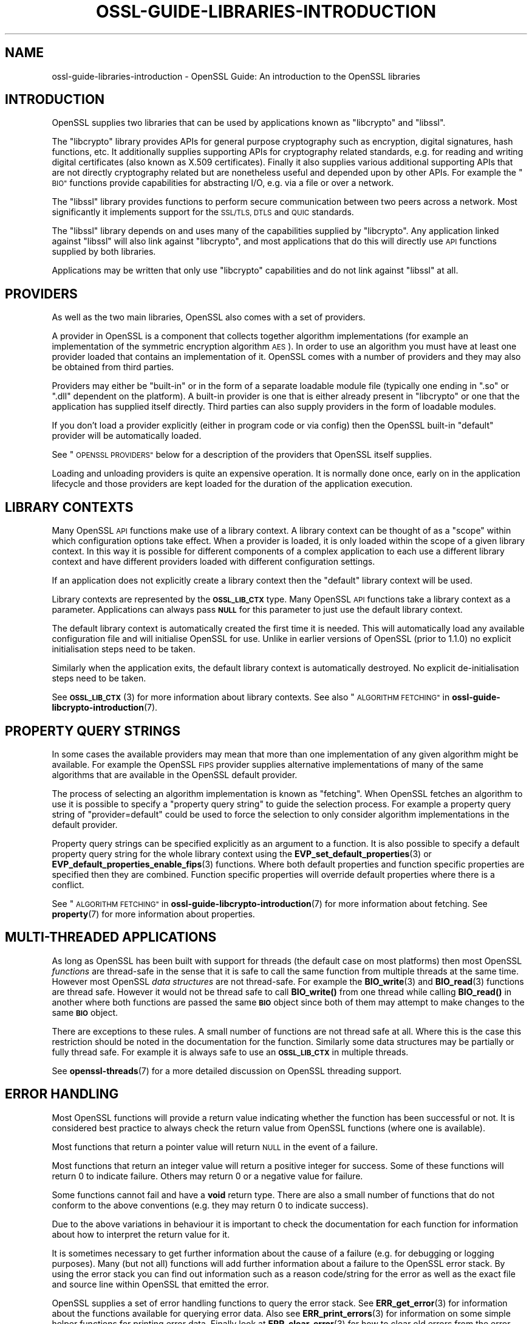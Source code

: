 .\" Automatically generated by Pod::Man 4.14 (Pod::Simple 3.42)
.\"
.\" Standard preamble:
.\" ========================================================================
.de Sp \" Vertical space (when we can't use .PP)
.if t .sp .5v
.if n .sp
..
.de Vb \" Begin verbatim text
.ft CW
.nf
.ne \\$1
..
.de Ve \" End verbatim text
.ft R
.fi
..
.\" Set up some character translations and predefined strings.  \*(-- will
.\" give an unbreakable dash, \*(PI will give pi, \*(L" will give a left
.\" double quote, and \*(R" will give a right double quote.  \*(C+ will
.\" give a nicer C++.  Capital omega is used to do unbreakable dashes and
.\" therefore won't be available.  \*(C` and \*(C' expand to `' in nroff,
.\" nothing in troff, for use with C<>.
.tr \(*W-
.ds C+ C\v'-.1v'\h'-1p'\s-2+\h'-1p'+\s0\v'.1v'\h'-1p'
.ie n \{\
.    ds -- \(*W-
.    ds PI pi
.    if (\n(.H=4u)&(1m=24u) .ds -- \(*W\h'-12u'\(*W\h'-12u'-\" diablo 10 pitch
.    if (\n(.H=4u)&(1m=20u) .ds -- \(*W\h'-12u'\(*W\h'-8u'-\"  diablo 12 pitch
.    ds L" ""
.    ds R" ""
.    ds C` ""
.    ds C' ""
'br\}
.el\{\
.    ds -- \|\(em\|
.    ds PI \(*p
.    ds L" ``
.    ds R" ''
.    ds C`
.    ds C'
'br\}
.\"
.\" Escape single quotes in literal strings from groff's Unicode transform.
.ie \n(.g .ds Aq \(aq
.el       .ds Aq '
.\"
.\" If the F register is >0, we'll generate index entries on stderr for
.\" titles (.TH), headers (.SH), subsections (.SS), items (.Ip), and index
.\" entries marked with X<> in POD.  Of course, you'll have to process the
.\" output yourself in some meaningful fashion.
.\"
.\" Avoid warning from groff about undefined register 'F'.
.de IX
..
.nr rF 0
.if \n(.g .if rF .nr rF 1
.if (\n(rF:(\n(.g==0)) \{\
.    if \nF \{\
.        de IX
.        tm Index:\\$1\t\\n%\t"\\$2"
..
.        if !\nF==2 \{\
.            nr % 0
.            nr F 2
.        \}
.    \}
.\}
.rr rF
.\"
.\" Accent mark definitions (@(#)ms.acc 1.5 88/02/08 SMI; from UCB 4.2).
.\" Fear.  Run.  Save yourself.  No user-serviceable parts.
.    \" fudge factors for nroff and troff
.if n \{\
.    ds #H 0
.    ds #V .8m
.    ds #F .3m
.    ds #[ \f1
.    ds #] \fP
.\}
.if t \{\
.    ds #H ((1u-(\\\\n(.fu%2u))*.13m)
.    ds #V .6m
.    ds #F 0
.    ds #[ \&
.    ds #] \&
.\}
.    \" simple accents for nroff and troff
.if n \{\
.    ds ' \&
.    ds ` \&
.    ds ^ \&
.    ds , \&
.    ds ~ ~
.    ds /
.\}
.if t \{\
.    ds ' \\k:\h'-(\\n(.wu*8/10-\*(#H)'\'\h"|\\n:u"
.    ds ` \\k:\h'-(\\n(.wu*8/10-\*(#H)'\`\h'|\\n:u'
.    ds ^ \\k:\h'-(\\n(.wu*10/11-\*(#H)'^\h'|\\n:u'
.    ds , \\k:\h'-(\\n(.wu*8/10)',\h'|\\n:u'
.    ds ~ \\k:\h'-(\\n(.wu-\*(#H-.1m)'~\h'|\\n:u'
.    ds / \\k:\h'-(\\n(.wu*8/10-\*(#H)'\z\(sl\h'|\\n:u'
.\}
.    \" troff and (daisy-wheel) nroff accents
.ds : \\k:\h'-(\\n(.wu*8/10-\*(#H+.1m+\*(#F)'\v'-\*(#V'\z.\h'.2m+\*(#F'.\h'|\\n:u'\v'\*(#V'
.ds 8 \h'\*(#H'\(*b\h'-\*(#H'
.ds o \\k:\h'-(\\n(.wu+\w'\(de'u-\*(#H)/2u'\v'-.3n'\*(#[\z\(de\v'.3n'\h'|\\n:u'\*(#]
.ds d- \h'\*(#H'\(pd\h'-\w'~'u'\v'-.25m'\f2\(hy\fP\v'.25m'\h'-\*(#H'
.ds D- D\\k:\h'-\w'D'u'\v'-.11m'\z\(hy\v'.11m'\h'|\\n:u'
.ds th \*(#[\v'.3m'\s+1I\s-1\v'-.3m'\h'-(\w'I'u*2/3)'\s-1o\s+1\*(#]
.ds Th \*(#[\s+2I\s-2\h'-\w'I'u*3/5'\v'-.3m'o\v'.3m'\*(#]
.ds ae a\h'-(\w'a'u*4/10)'e
.ds Ae A\h'-(\w'A'u*4/10)'E
.    \" corrections for vroff
.if v .ds ~ \\k:\h'-(\\n(.wu*9/10-\*(#H)'\s-2\u~\d\s+2\h'|\\n:u'
.if v .ds ^ \\k:\h'-(\\n(.wu*10/11-\*(#H)'\v'-.4m'^\v'.4m'\h'|\\n:u'
.    \" for low resolution devices (crt and lpr)
.if \n(.H>23 .if \n(.V>19 \
\{\
.    ds : e
.    ds 8 ss
.    ds o a
.    ds d- d\h'-1'\(ga
.    ds D- D\h'-1'\(hy
.    ds th \o'bp'
.    ds Th \o'LP'
.    ds ae ae
.    ds Ae AE
.\}
.rm #[ #] #H #V #F C
.\" ========================================================================
.\"
.IX Title "OSSL-GUIDE-LIBRARIES-INTRODUCTION 7ossl"
.TH OSSL-GUIDE-LIBRARIES-INTRODUCTION 7ossl "2024-04-09" "3.3.0" "OpenSSL"
.\" For nroff, turn off justification.  Always turn off hyphenation; it makes
.\" way too many mistakes in technical documents.
.if n .ad l
.nh
.SH "NAME"
ossl\-guide\-libraries\-introduction
\&\- OpenSSL Guide: An introduction to the OpenSSL libraries
.SH "INTRODUCTION"
.IX Header "INTRODUCTION"
OpenSSL supplies two libraries that can be used by applications known as
\&\f(CW\*(C`libcrypto\*(C'\fR and \f(CW\*(C`libssl\*(C'\fR.
.PP
The \f(CW\*(C`libcrypto\*(C'\fR library provides APIs for general purpose cryptography such as
encryption, digital signatures, hash functions, etc. It additionally supplies
supporting APIs for cryptography related standards, e.g. for reading and writing
digital certificates (also known as X.509 certificates). Finally it also
supplies various additional supporting APIs that are not directly cryptography
related but are nonetheless useful and depended upon by other APIs. For
example the \*(L"\s-1BIO\*(R"\s0 functions provide capabilities for abstracting I/O, e.g. via a
file or over a network.
.PP
The \f(CW\*(C`libssl\*(C'\fR library provides functions to perform secure communication between
two peers across a network. Most significantly it implements support for the
\&\s-1SSL/TLS, DTLS\s0 and \s-1QUIC\s0 standards.
.PP
The \f(CW\*(C`libssl\*(C'\fR library depends on and uses many of the capabilities supplied by
\&\f(CW\*(C`libcrypto\*(C'\fR. Any application linked against \f(CW\*(C`libssl\*(C'\fR will also link against
\&\f(CW\*(C`libcrypto\*(C'\fR, and most applications that do this will directly use \s-1API\s0 functions
supplied by both libraries.
.PP
Applications may be written that only use \f(CW\*(C`libcrypto\*(C'\fR capabilities and do not
link against \f(CW\*(C`libssl\*(C'\fR at all.
.SH "PROVIDERS"
.IX Header "PROVIDERS"
As well as the two main libraries, OpenSSL also comes with a set of providers.
.PP
A provider in OpenSSL is a component that collects together algorithm
implementations (for example an implementation of the symmetric encryption
algorithm \s-1AES\s0). In order to use an algorithm you must have at least one
provider loaded that contains an implementation of it. OpenSSL comes with a
number of providers and they may also be obtained from third parties.
.PP
Providers may either be \*(L"built-in\*(R" or in the form of a separate loadable module
file (typically one ending in \*(L".so\*(R" or \*(L".dll\*(R" dependent on the platform). A
built-in provider is one that is either already present in \f(CW\*(C`libcrypto\*(C'\fR or one
that the application has supplied itself directly. Third parties can also supply
providers in the form of loadable modules.
.PP
If you don't load a provider explicitly (either in program code or via config)
then the OpenSSL built-in \*(L"default\*(R" provider will be automatically loaded.
.PP
See \*(L"\s-1OPENSSL PROVIDERS\*(R"\s0 below for a description of the providers that OpenSSL
itself supplies.
.PP
Loading and unloading providers is quite an expensive operation. It is normally
done once, early on in the application lifecycle and those providers are kept
loaded for the duration of the application execution.
.SH "LIBRARY CONTEXTS"
.IX Header "LIBRARY CONTEXTS"
Many OpenSSL \s-1API\s0 functions make use of a library context. A library context can
be thought of as a \*(L"scope\*(R" within which configuration options take effect. When
a provider is loaded, it is only loaded within the scope of a given library
context. In this way it is possible for different components of a complex
application to each use a different library context and have different providers
loaded with different configuration settings.
.PP
If an application does not explicitly create a library context then the
\&\*(L"default\*(R" library context will be used.
.PP
Library contexts are represented by the \fB\s-1OSSL_LIB_CTX\s0\fR type. Many OpenSSL \s-1API\s0
functions take a library context as a parameter. Applications can always pass
\&\fB\s-1NULL\s0\fR for this parameter to just use the default library context.
.PP
The default library context is automatically created the first time it is
needed. This will automatically load any available configuration file and will
initialise OpenSSL for use. Unlike in earlier versions of OpenSSL (prior to
1.1.0) no explicit initialisation steps need to be taken.
.PP
Similarly when the application exits, the default library context is
automatically destroyed. No explicit de-initialisation steps need to be taken.
.PP
See \s-1\fBOSSL_LIB_CTX\s0\fR\|(3) for more information about library contexts.
See also \*(L"\s-1ALGORITHM FETCHING\*(R"\s0 in \fBossl\-guide\-libcrypto\-introduction\fR\|(7).
.SH "PROPERTY QUERY STRINGS"
.IX Header "PROPERTY QUERY STRINGS"
In some cases the available providers may mean that more than one implementation
of any given algorithm might be available. For example the OpenSSL \s-1FIPS\s0 provider
supplies alternative implementations of many of the same algorithms that are
available in the OpenSSL default provider.
.PP
The process of selecting an algorithm implementation is known as \*(L"fetching\*(R".
When OpenSSL fetches an algorithm to use it is possible to specify a \*(L"property
query string\*(R" to guide the selection process. For example a property query
string of \*(L"provider=default\*(R" could be used to force the selection to only
consider algorithm implementations in the default provider.
.PP
Property query strings can be specified explicitly as an argument to a function.
It is also possible to specify a default property query string for the whole
library context using the \fBEVP_set_default_properties\fR\|(3) or
\&\fBEVP_default_properties_enable_fips\fR\|(3) functions. Where both
default properties and function specific properties are specified then they are
combined. Function specific properties will override default properties where
there is a conflict.
.PP
See \*(L"\s-1ALGORITHM FETCHING\*(R"\s0 in \fBossl\-guide\-libcrypto\-introduction\fR\|(7) for more
information about fetching. See \fBproperty\fR\|(7) for more information about
properties.
.SH "MULTI-THREADED APPLICATIONS"
.IX Header "MULTI-THREADED APPLICATIONS"
As long as OpenSSL has been built with support for threads (the default case
on most platforms) then most OpenSSL \fIfunctions\fR are thread-safe in the sense
that it is safe to call the same function from multiple threads at the same
time. However most OpenSSL \fIdata structures\fR are not thread-safe. For example
the \fBBIO_write\fR\|(3) and \fBBIO_read\fR\|(3) functions are thread safe. However it
would not be thread safe to call \fBBIO_write()\fR from one thread while calling
\&\fBBIO_read()\fR in another where both functions are passed the same \fB\s-1BIO\s0\fR object
since both of them may attempt to make changes to the same \fB\s-1BIO\s0\fR object.
.PP
There are exceptions to these rules. A small number of functions are not thread
safe at all. Where this is the case this restriction should be noted in the
documentation for the function. Similarly some data structures may be partially
or fully thread safe. For example it is always safe to use an \fB\s-1OSSL_LIB_CTX\s0\fR in
multiple threads.
.PP
See \fBopenssl\-threads\fR\|(7) for a more detailed discussion on OpenSSL threading
support.
.SH "ERROR HANDLING"
.IX Header "ERROR HANDLING"
Most OpenSSL functions will provide a return value indicating whether the
function has been successful or not. It is considered best practice to always
check the return value from OpenSSL functions (where one is available).
.PP
Most functions that return a pointer value will return \s-1NULL\s0 in the event of a
failure.
.PP
Most functions that return an integer value will return a positive integer for
success. Some of these functions will return 0 to indicate failure. Others may
return 0 or a negative value for failure.
.PP
Some functions cannot fail and have a \fBvoid\fR return type. There are also a
small number of functions that do not conform to the above conventions (e.g.
they may return 0 to indicate success).
.PP
Due to the above variations in behaviour it is important to check the
documentation for each function for information about how to interpret the
return value for it.
.PP
It is sometimes necessary to get further information about the cause of a
failure (e.g. for debugging or logging purposes). Many (but not all) functions
will add further information about a failure to the OpenSSL error stack. By
using the error stack you can find out information such as a reason code/string
for the error as well as the exact file and source line within OpenSSL that
emitted the error.
.PP
OpenSSL supplies a set of error handling functions to query the error stack. See
\&\fBERR_get_error\fR\|(3) for information about the functions available for querying
error data. Also see \fBERR_print_errors\fR\|(3) for information on some simple
helper functions for printing error data. Finally look at \fBERR_clear_error\fR\|(3)
for how to clear old errors from the error stack.
.SH "OPENSSL PROVIDERS"
.IX Header "OPENSSL PROVIDERS"
OpenSSL comes with a set of providers.
.PP
The algorithms available in each of these providers may vary due to build time
configuration options. The \fBopenssl\-list\fR\|(1) command can be used to list the
currently available algorithms.
.PP
The names of the algorithms shown from \fBopenssl\-list\fR\|(1) can be used as an
algorithm identifier to the appropriate fetching function. Also see the provider
specific manual pages linked below for further details about using the
algorithms available in each of the providers.
.PP
As well as the OpenSSL providers third parties can also implement providers.
For information on writing a provider see \fBprovider\fR\|(7).
.SS "Default provider"
.IX Subsection "Default provider"
The default provider is built-in as part of the \fIlibcrypto\fR library and
contains all of the most commonly used algorithm implementations. Should it be
needed (if other providers are loaded and offer implementations of the same
algorithms), the property query string \*(L"provider=default\*(R" can be used as a
search criterion for these implementations.  The default provider includes all
of the functionality in the base provider below.
.PP
If you don't load any providers at all then the \*(L"default\*(R" provider will be
automatically loaded. If you explicitly load any provider then the \*(L"default\*(R"
provider would also need to be explicitly loaded if it is required.
.PP
See \fBOSSL_PROVIDER\-default\fR\|(7).
.SS "Base provider"
.IX Subsection "Base provider"
The base provider is built in as part of the \fIlibcrypto\fR library and contains
algorithm implementations for encoding and decoding of OpenSSL keys.
Should it be needed (if other providers are loaded and offer
implementations of the same algorithms), the property query string
\&\*(L"provider=base\*(R" can be used as a search criterion for these implementations.
Some encoding and decoding algorithm implementations are not \s-1FIPS\s0 algorithm
implementations in themselves but support algorithms from the \s-1FIPS\s0 provider and
are allowed for use in \*(L"\s-1FIPS\s0 mode\*(R". The property query string \*(L"fips=yes\*(R" can be
used to select such algorithms.
.PP
See \fBOSSL_PROVIDER\-base\fR\|(7).
.SS "\s-1FIPS\s0 provider"
.IX Subsection "FIPS provider"
The \s-1FIPS\s0 provider is a dynamically loadable module, and must therefore
be loaded explicitly, either in code or through OpenSSL configuration
(see \fBconfig\fR\|(5)). It contains algorithm implementations that have been
validated according to \s-1FIPS\s0 standards. Should it be needed (if other
providers are loaded and offer implementations of the same algorithms), the
property query string \*(L"provider=fips\*(R" can be used as a search criterion for
these implementations. All approved algorithm implementations in the \s-1FIPS\s0
provider can also be selected with the property \*(L"fips=yes\*(R". The \s-1FIPS\s0 provider
may also contain non-approved algorithm implementations and these can be
selected with the property \*(L"fips=no\*(R".
.PP
Typically the \*(L"Base provider\*(R" will also need to be loaded because the \s-1FIPS\s0
provider does not support the encoding or decoding of keys.
.PP
See \s-1\fBOSSL_PROVIDER\-FIPS\s0\fR\|(7) and \fBfips_module\fR\|(7).
.SS "Legacy provider"
.IX Subsection "Legacy provider"
The legacy provider is a dynamically loadable module, and must therefore
be loaded explicitly, either in code or through OpenSSL configuration
(see \fBconfig\fR\|(5)). It contains algorithm implementations that are considered
insecure, or are no longer in common use such as \s-1MD2\s0 or \s-1RC4.\s0 Should it be needed
(if other providers are loaded and offer implementations of the same algorithms),
the property \*(L"provider=legacy\*(R" can be used as a search criterion for these
implementations.
.PP
See \fBOSSL_PROVIDER\-legacy\fR\|(7).
.SS "Null provider"
.IX Subsection "Null provider"
The null provider is built in as part of the \fIlibcrypto\fR library. It contains
no algorithms in it at all. When fetching algorithms the default provider will
be automatically loaded if no other provider has been explicitly loaded. To
prevent that from happening you can explicitly load the null provider.
.PP
You can use this if you create your own library context and want to ensure that
all \s-1API\s0 calls have correctly passed the created library context and are not
accidentally using the default library context. Load the null provider into the
default library context so that the default library context has no algorithm
implementations available.
.PP
See \fBOSSL_PROVIDER\-null\fR\|(7).
.SH "CONFIGURATION"
.IX Header "CONFIGURATION"
By default OpenSSL will load a configuration file when it is first used. This
will set up various configuration settings within the default library context.
Applications that create their own library contexts may optionally configure
them with a config file using the \fBOSSL_LIB_CTX_load_config\fR\|(3) function.
.PP
The configuration file can be used to automatically load providers and set up
default property query strings.
.PP
For information on the OpenSSL configuration file format see \fBconfig\fR\|(5).
.SH "LIBRARY CONVENTIONS"
.IX Header "LIBRARY CONVENTIONS"
Many OpenSSL functions that \*(L"get\*(R" or \*(L"set\*(R" a value follow a naming convention
using the numbers \fB0\fR and \fB1\fR, i.e. \*(L"get0\*(R", \*(L"get1\*(R", \*(L"set0\*(R" and \*(L"set1\*(R". This
can also apply to some functions that \*(L"add\*(R" a value to an existing set, i.e.
\&\*(L"add0\*(R" and \*(L"add1\*(R".
.PP
For example the functions:
.PP
.Vb 2
\& int X509_CRL_add0_revoked(X509_CRL *crl, X509_REVOKED *rev);
\& int X509_add1_trust_object(X509 *x, const ASN1_OBJECT *obj);
.Ve
.PP
In the \fB0\fR version the ownership of the object is passed to (for an add or set)
or retained by (for a get) the parent object. For example after calling the
\&\fBX509_CRL_add0_revoked()\fR function above, ownership of the \fIrev\fR object is passed
to the \fIcrl\fR object. Therefore, after calling this function \fIrev\fR should not
be freed directly. It will be freed implicitly when \fIcrl\fR is freed.
.PP
In the \fB1\fR version the ownership of the object is not passed to or retained by
the parent object. Instead a copy or \*(L"up ref\*(R" of the object is performed. So
after calling the \fBX509_add1_trust_object()\fR function above the application will
still be responsible for freeing the \fIobj\fR value where appropriate.
.PP
Many OpenSSL functions conform to a naming convention of the form
\&\fB\fBCLASSNAME_func_name()\fB\fR. In this naming convention the \fB\s-1CLASSNAME\s0\fR is the name
of an OpenSSL data structure (given in capital letters) that the function is
primarily operating on. The \fBfunc_name\fR portion of the name is usually in
lowercase letters and indicates the purpose of the function.
.SH "DEMO APPLICATIONS"
.IX Header "DEMO APPLICATIONS"
OpenSSL is distributed with a set of demo applications which provide some
examples of how to use the various \s-1API\s0 functions. To look at them download the
OpenSSL source code from the OpenSSL website
(<https://www.openssl.org/source/>). Extract the downloaded \fB.tar.gz\fR file for
the version of OpenSSL that you are using and look at the various files in the
\&\fBdemos\fR sub-directory.
.PP
The Makefiles in the subdirectories give instructions on how to build and run
the demo applications.
.SH "FURTHER READING"
.IX Header "FURTHER READING"
See \fBossl\-guide\-libcrypto\-introduction\fR\|(7) for a more detailed introduction to
using \f(CW\*(C`libcrypto\*(C'\fR and \fBossl\-guide\-libssl\-introduction\fR\|(7) for more information
on \f(CW\*(C`libssl\*(C'\fR.
.SH "SEE ALSO"
.IX Header "SEE ALSO"
\&\fBopenssl\fR\|(1), \fBssl\fR\|(7), \fBevp\fR\|(7), \s-1\fBOSSL_LIB_CTX\s0\fR\|(3), \fBopenssl\-threads\fR\|(7),
\&\fBproperty\fR\|(7), \fBOSSL_PROVIDER\-default\fR\|(7), \fBOSSL_PROVIDER\-base\fR\|(7),
\&\s-1\fBOSSL_PROVIDER\-FIPS\s0\fR\|(7), \fBOSSL_PROVIDER\-legacy\fR\|(7), \fBOSSL_PROVIDER\-null\fR\|(7),
\&\fBopenssl\-glossary\fR\|(7), \fBprovider\fR\|(7)
.SH "COPYRIGHT"
.IX Header "COPYRIGHT"
Copyright 2000\-2023 The OpenSSL Project Authors. All Rights Reserved.
.PP
Licensed under the Apache License 2.0 (the \*(L"License\*(R").  You may not use
this file except in compliance with the License.  You can obtain a copy
in the file \s-1LICENSE\s0 in the source distribution or at
<https://www.openssl.org/source/license.html>.
